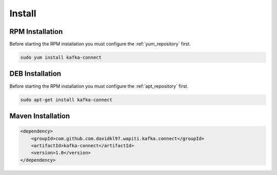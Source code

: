 =======
Install
=======

.. image:: https://img.shields.io/github/license/jcustenborder/kafka-connect.svg

.. image:: https://img.shields.io/github/release/jcustenborder/kafka-connect.svg
    :target: https://github.com/jcustenborder/kafka-connect/releases

.. image:: https://img.shields.io/maven-central/v/com.github.com.davidkl97.wapiti.kafka.connect/kafka-connect.svg
    :target: https://search.maven.org/#artifactdetails%7Ccom.github.com.davidkl97.wapiti.kafka.connect%7Ckafka-connect%7C1.0%7Cjar

^^^^^^^^^^^^^^^^
RPM Installation
^^^^^^^^^^^^^^^^

Before starting the RPM installation you must configure the :ref:`yum_repository` first.

.. code-block:: bash

    sudo yum install kafka-connect


^^^^^^^^^^^^^^^^
DEB Installation
^^^^^^^^^^^^^^^^

Before starting the RPM installation you must configure the :ref:`apt_repository` first.

.. code-block:: bash

    sudo apt-get install kafka-connect


^^^^^^^^^^^^^^^^^^
Maven Installation
^^^^^^^^^^^^^^^^^^

.. code-block:: xml

    <dependency>
        <groupId>com.github.com.davidkl97.wapiti.kafka.connect</groupId>
        <artifactId>kafka-connect</artifactId>
        <version>1.0</version>
    </dependency>


